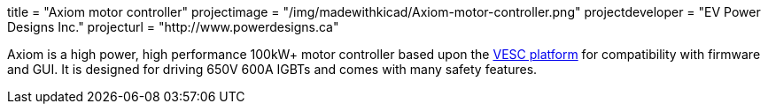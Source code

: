 +++
title = "Axiom motor controller"
projectimage = "/img/madewithkicad/Axiom-motor-controller.png"
projectdeveloper = "EV Power Designs Inc."
projecturl = "http://www.powerdesigns.ca"
+++

Axiom is a high power, high performance 100kW+ motor controller based upon the link:https://vesc-project.com/[VESC platform] for compatibility with firmware and GUI.
It is designed for driving 650V 600A IGBTs and comes with many safety features.
